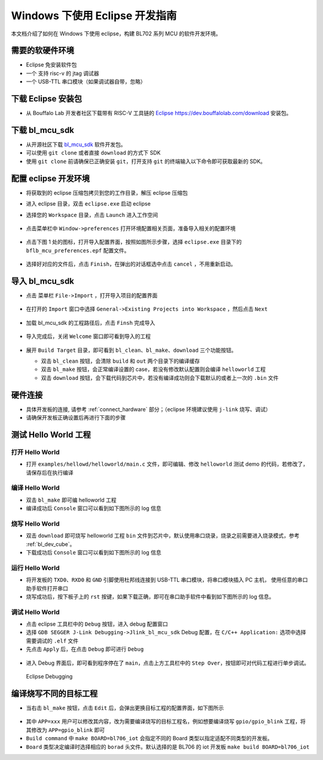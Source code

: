 Windows 下使用 Eclipse 开发指南
================================

本文档介绍了如何在 Windows 下使用 eclipse，构建 BL702 系列 MCU 的软件开发环境。


需要的软硬件环境
-----------------------------

-  Eclipse 免安装软件包
-  一个 支持 risc-v 的 jtag 调试器
-  一个 USB-TTL 串口模块（如果调试器自带，忽略）


下载 Eclipse 安装包
-----------------------------

-  从 Bouffalo Lab 开发者社区下载带有 RISC-V 工具链的 `Eclipse https://dev.bouffalolab.com/download <https://dev.bouffalolab.com/media/upload/download/BouffaloLab_eclipse_x86_64_win_v1.2.0.zip>`_ 安装包。

下载 bl_mcu_sdk
-----------------------------

-  从开源社区下载 `bl_mcu_sdk <https://gitee.com/bouffalolab/bl_mcu_sdk.git>`_ 软件开发包。

- 可以使用 ``git clone`` 或者直接 ``download`` 的方式下 SDK
- 使用 ``git clone`` 前请确保已正确安装 ``git``，打开支持 ``git`` 的终端输入以下命令即可获取最新的 SDK。

.. code-block:: bash
   :linenos:
   :emphasize-lines: 1

   $ git clone https://gitee.com/bouffalolab/bl_mcu_sdk.git  --recursive


配置 eclipse 开发环境
----------------------------

-  将获取到的 eclipse 压缩包拷贝到您的工作目录，解压 eclipse 压缩包
-  进入 eclipse 目录，双击 ``eclipse.exe`` 启动 eclipse
-  选择您的 ``Workspace`` 目录，点击 ``Launch`` 进入工作空间

   .. figure:: img/pic1.png
      :alt:

-  点击菜单栏中 ``Window->preferences`` 打开环境配置相关页面，准备导入相关的配置环境

   .. figure:: img/pic2.png
      :alt:

-  点击下图 1 处的图标，打开导入配置界面，按照如图所示步骤，选择 ``eclipse.exe`` 目录下的 ``bflb_mcu_preferences.epf`` 配置文件。

   .. figure:: img/pic3.png
      :alt:

-  选择好对应的文件后，点击 ``Finish``，在弹出的对话框选中点击 ``cancel`` ，不用重新启动。

   .. figure:: img/pic4.png
      :alt:

导入 bl_mcu_sdk
--------------------------

-  点击 菜单栏 ``File->Import`` ，打开导入项目的配置界面

   .. figure:: img/pic5.png
      :alt:

-  在打开的 ``Import`` 窗口中选择 ``General->Existing Projects into Workspace`` ，然后点击 ``Next``

   .. figure:: img/pic6.png
      :alt:

-  加载 bl_mcu_sdk 的工程路径后，点击 ``Finsh`` 完成导入

   .. figure:: img/pic7.png
      :alt:

-  导入完成后，关闭 ``Welcome`` 窗口即可看到导入的工程

   .. figure:: img/pic8.png
      :alt:

   .. figure:: img/pic9.png
      :alt:

-  展开 ``Build Target`` 目录，即可看到 ``bl_clean``、``bl_make``、``download`` 三个功能按钮。

   -  双击 ``bl_clean`` 按钮，会清除 ``build`` 和 ``out`` 两个目录下的编译缓存
   -  双击 ``bl_make`` 按钮，会正常编译设置的 case，若没有修改默认配置则会编译 ``helloworld`` 工程
   -  双击 ``download`` 按钮，会下载代码到芯片中，若没有编译成功则会下载默认的或者上一次的 ``.bin`` 文件


硬件连接
----------------------

-  具体开发板的连接, 请参考 :ref:`connect_hardware` 部分；（eclipse 环境建议使用 ``j-link`` 烧写、调试）
-  请确保开发板正确设置后再进行下面的步骤


测试 Hello World 工程
------------------------------


打开 Hello World
^^^^^^^^^^^^^^^^^^^^^^^^^^^^

-  打开 ``examples/hellowd/helloworld/main.c`` 文件，即可编辑、修改 ``helloworld`` 测试 demo 的代码，若修改了，请保存后在执行编译


编译 Hello World
^^^^^^^^^^^^^^^^^^^^^^^^^^^^

-  双击 ``bl_make`` 即可编 helloworld 工程

-  编译成功后 ``Console`` 窗口可以看到如下图所示的 log 信息

.. figure:: img/pic10.png


烧写 Hello World
^^^^^^^^^^^^^^^^^^^^^^^^^^^^

-  双击 ``download`` 即可烧写 helloworld 工程 ``bin`` 文件到芯片中，默认使用串口烧录，烧录之前需要进入烧录模式，参考 :ref:`bl_dev_cube`。

-  下载成功后 ``Console`` 窗口可以看到如下图所示的 log 信息

.. figure:: img/pic11.png


运行 Hello World
^^^^^^^^^^^^^^^^^^^^^^^^^^^^

-  将开发板的 ``TXD0``、``RXD0`` 和 ``GND`` 引脚使用杜邦线连接到 USB-TTL 串口模块，将串口模块插入 PC 主机， 使用任意的串口助手软件打开串口
-  烧写成功后，按下板子上的 ``rst`` 按键，如果下载正确，即可在串口助手软件中看到如下图所示的 log 信息。

.. figure:: img/eclipse_run.png


调试 Hello World
^^^^^^^^^^^^^^^^^^^^^^^^^^^^

-  点击 eclipse 工具栏中的 ``Debug`` 按钮，进入 debug 配置窗口
-  选择 ``GDB SEGGER J-Link Debugging->Jlink_bl_mcu_sdk``  Debug 配置，在 ``C/C++ Application:`` 选项中选择需要调试的 ``.elf`` 文件
-  先点击 ``Apply`` 后，在点击 ``Debug`` 即可进行 ``Debug``

.. figure:: img/pic14.png
   :alt:

-  进入 Debug 界面后，即可看到程序停在了 ``main``，点击上方工具栏中的 ``Step Over``，按钮即可对代码工程进行单步调试。

.. figure:: img/pic15.png
   :alt:

   Eclipse Debugging


编译烧写不同的目标工程
-----------------------

-  当右击 ``bl_make`` 按钮，点击 ``Edit`` 后，会弹出更换目标工程的配置界面，如下图所示

.. figure:: img/pic12.png
   :alt:


-  其中 ``APP=xxx`` 用户可以修改其内容，改为需要编译烧写的目标工程名，例如想要编译烧写 ``gpio/gpio_blink`` 工程，将其修改为 ``APP=gpio_blink`` 即可
-  ``Build command`` 中 ``make BOARD=bl706_iot`` 会指定不同的 Board 类型以指定适配不同类型的开发板。

-  ``Board`` 类型决定编译时选择相应的 ``borad`` 头文件。默认选择的是 BL706 的 iot 开发板 ``make build BOARD=bl706_iot``



